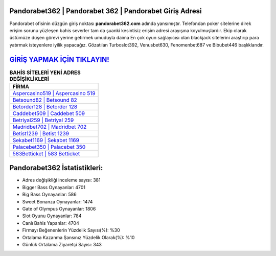 ﻿Pandorabet362 | Pandorabet 362 | Pandorabet Giriş Adresi
===================================

.. image:: images/pandorabet-giris.jpg
   :width: 600
   
Pandorabet ofisinin düzgün giriş noktası **pandorabet362.com** adında yansımıştır. Telefondan poker sitelerine direk erişim sorunu yüzleşen bahis severler tam da şuanki kesintisiz erişim adresi arayışına koyulmuşlardır. Ekip olarak üstümüze düşen görevi yerine getirmek umuduyla daima En çok oyun sağlayıcısı olan blackjack sitelerini araştırıp para yatırmak isteyenlere iyilik yapacağız. Gözatılan Turboslot392, Venusbet630, Fenomenbet687 ve Bibubet446 başlıklarıdır.

`GİRİŞ YAPMAK İÇİN TIKLAYIN! <https://cutt.ly/QwVVg2Vk>`_
==============

.. list-table:: **BAHİS SİTELERİ YENİ ADRES DEĞİŞİKLİKLERİ**
   :widths: 100
   :header-rows: 1

   * - FİRMA
   * - `Aspercasino519 | Aspercasino 519 <aspercasino519-aspercasino-519-aspercasino-giris-adresi.html>`_
   * - `Betsound82 | Betsound 82 <betsound82-betsound-82-betsound-giris-adresi.html>`_
   * - `Betorder128 | Betorder 128 <betorder128-betorder-128-betorder-giris-adresi.html>`_	 
   * - `Caddebet509 | Caddebet 509 <caddebet509-caddebet-509-caddebet-giris-adresi.html>`_	 
   * - `Betriyal259 | Betriyal 259 <betriyal259-betriyal-259-betriyal-giris-adresi.html>`_ 
   * - `Madridbet702 | Madridbet 702 <madridbet702-madridbet-702-madridbet-giris-adresi.html>`_
   * - `Betist1239 | Betist 1239 <betist1239-betist-1239-betist-giris-adresi.html>`_	 
   * - `Sekabet1169 | Sekabet 1169 <sekabet1169-sekabet-1169-sekabet-giris-adresi.html>`_
   * - `Palacebet350 | Palacebet 350 <palacebet350-palacebet-350-palacebet-giris-adresi.html>`_
   * - `583Betticket | 583 Betticket <583betticket-583-betticket-betticket-giris-adresi.html>`_
	 
Pandorabet362 İstatistikleri:
===================================	 
* Adres değişikliği inceleme sayısı: 381
* Bigger Bass Oynayanlar: 4701
* Big Bass Oynayanlar: 586
* Sweet Bonanza Oynayanlar: 1474
* Gate of Olympus Oynayanlar: 1806
* Slot Oyunu Oynayanlar: 784
* Canlı Bahis Yapanlar: 4704
* Firmayı Beğenenlerin Yüzdelik Sayısı(%): %30
* Ortalama Kazanma Şansınız Yüzdelik Olarak(%): %10
* Günlük Ortalama Ziyaretçi Sayısı: 343

